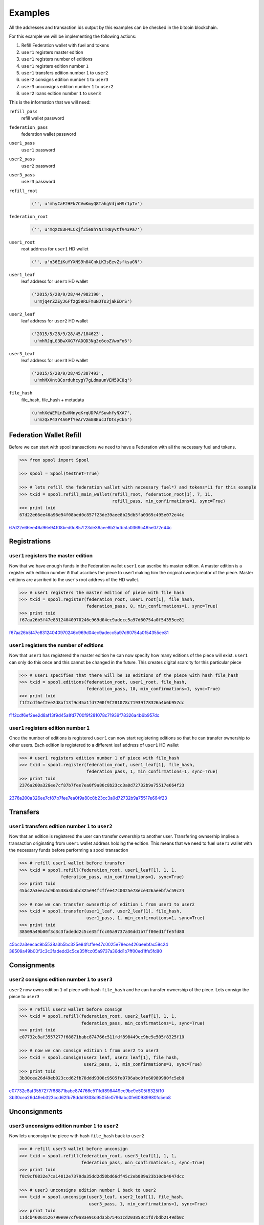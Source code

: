 Examples
========
All the addresses and transaction ids output by this examples can be checked
in the bitcoin blockchain.

For this example we will be implementing the following actions:

1. Refill Federation wallet with fuel and tokens
2. ``user1`` registers master edition
3. ``user1`` registers number of editions
4. ``user1`` registers edition number ``1``
5. ``user1`` transfers edition number ``1`` to ``user2``
6. ``user2`` consigns edition number ``1`` to ``user3``
7. ``user3`` unconsigns edition number ``1`` to ``user2``
8. ``user2`` loans edition number ``1`` to ``user3``

This is the information that we will need:

``refill_pass``
    refill wallet password

``federation_pass``
    federation wallet password

``user1_pass``
    ``user1`` password

``user2_pass``
    ``user2`` password

``user3_pass``
    ``user3`` password

``refill_root``
    .. code-block:: python
    
        ('', u'mhyCaF2HFk7CVwKmyQ8TahgVdjnHSr1pTv')

``federation_root``
    .. code-block:: python
        
        ('', u'mqXz83H4LCxjf2ie8hYNsTRByvtfV43Pa7')

``user1_root``
    root address for ``user1`` HD wallet

    .. code-block:: python
        
        ('', u'n36EiKuYYXNS9h84CnkLK3sEevZsfksaGN') 

``user1_leaf``
    leaf address for ``user1`` HD wallet
    
    .. code-block:: python
    
        ('2015/5/28/9/28/44/982190',
         u'mjq4rZZEyJGFfzg59RLFmuNJTo3jakEDrS')

``user2_leaf``
    leaf address for ``user2`` HD wallet

    .. code-block:: python
    
        ('2015/5/28/9/28/45/184623',
         u'mhRJqLG3BwXXG7YADQD3Ng3c6coZVwoFo6') 
    
``user3_leaf``
    leaf address for ``user3`` HD wallet

    .. code-block:: python
    
        ('2015/5/28/9/28/45/387493',
         u'mhMXXntQCorduhcygY7gLdmuunVEM59C8q') 

``file_hash``
    file_hash, file_hash + metadata

    .. code-block:: python
    
        (u'mhXeWEMLnEwVNnyqKrqUDPAYSuwhfyNXA7',
         u'mzQxP43Y4A6PfYeArV2mGBEucJfDtsyCk5')

 
.. .. code-block:: bash
..     
..     refill_pass:     <refill wallet password>
..     federation_pass: <federation wallet password>
..     user1_pass:      <user1 password>
..     user2_pass:      <user2 password>
..     user3_pass:      <user3 password>
..     refill_root:     ('', u'mhyCaF2HFk7CVwKmyQ8TahgVdjnHSr1pTv')
..     federation_root: ('', u'mqXz83H4LCxjf2ie8hYNsTRByvtfV43Pa7')
..     user1_root:      ('', u'n36EiKuYYXNS9h84CnkLK3sEevZsfksaGN') -> root address for user1 HD wallet
..     user1_leaf:      ('2015/5/28/9/28/44/982190', u'mjq4rZZEyJGFfzg59RLFmuNJTo3jakEDrS') -> leaf address for user1 HD wallet
..     user2_leaf:      ('2015/5/28/9/28/45/184623', u'mhRJqLG3BwXXG7YADQD3Ng3c6coZVwoFo6') -> leaf address for user2 HD wallet
..     user3_leaf:      ('2015/5/28/9/28/45/387493', u'mhMXXntQCorduhcygY7gLdmuunVEM59C8q') -> leaf address for user3 HD wallet
..     file_hash :      (u'mhXeWEMLnEwVNnyqKrqUDPAYSuwhfyNXA7', u'mzQxP43Y4A6PfYeArV2mGBEucJfDtsyCk5') -> file_hash file_hash+metadata


Federation Wallet Refill
------------------------
Before we can start with spool transactions we need to have a Federation with
all the necessary fuel and tokens.

.. code-block:: python

    >>> from spool import Spool

    >>> spool = Spool(testnet=True)

    >>> # lets refill the federation wallet with necessary fuel*7 and tokens*11 for this example
    >>> txid = spool.refill_main_wallet(refill_root, federation_root[1], 7, 11,
                                        refill_pass, min_confirmations=1, sync=True)
    >>> print txid
    67d22e66ee46a96e94f08bed0c857f23de39aee8b25db5fa0369c495e072e44c

`67d22e66ee46a96e94f08bed0c857f23de39aee8b25db5fa0369c495e072e44c`_

Registrations
-------------

``user1`` registers the master edition
^^^^^^^^^^^^^^^^^^^^^^^^^^^^^^^^^^^^^^
Now that we have enough funds in the Federation wallet ``user1`` can ascribe
his master edition. A master edition is a register with edition number ``0``
that ascribes the piece to user1 making him the original owner/creator of the
piece. Master editions are ascribed to the user's root address of the HD
wallet.

.. code-block:: python

    >>> # user1 registers the master edition of piece with file_hash
    >>> txid = spool.register(federation_root, user1_root[1], file_hash,
                              federation_pass, 0, min_confirmations=1, sync=True)
    >>> print txid
    f67aa26b5f47e83124040970246c969d04ec9adecc5a97d60754a0f54355ee81

`f67aa26b5f47e83124040970246c969d04ec9adecc5a97d60754a0f54355ee81`_

``user1`` registers the number of editions
^^^^^^^^^^^^^^^^^^^^^^^^^^^^^^^^^^^^^^^^^^
Now that ``user1`` has registered the master edition he can now specify how
many editions of the piece will exist. ``user1`` can only do this once and this
cannot be changed in the future. This creates digital scarcity for this
particular piece

.. code-block:: python

    >>> # user1 specifies that there will be 10 editions of the piece with hash file_hash
    >>> txid = spool.editions(federation_root, user1_root, file_hash,
                              federation_pass, 10, min_confirmations=1, sync=True)
    >>> print txid
    f1f2cdf6ef2ee2d8af13f9d45a1fd7700f9f281078c71939f78326a4b6b957dc

`f1f2cdf6ef2ee2d8af13f9d45a1fd7700f9f281078c71939f78326a4b6b957dc`_

``user1`` registers edition number ``1``
^^^^^^^^^^^^^^^^^^^^^^^^^^^^^^^^^^^^^^^^
Once the number of editions is registered ``user1`` can now start registering
editions so that he can transfer ownership to other users. Each edition is
registered to a different leaf address of ``user1`` HD wallet

.. code-block:: python
    
    >>> # user1 registers edition number 1 of piece with file_hash
    >>> txid = spool.register(federation_root, user1_leaf[1], file_hash,
                              federation_pass, 1, min_confirmations=1, sync=True)
    >>> print txid
    2376a200a326ee7cf87b7fee7ea0f9a80c8b23cc3a0d72732b9a75517e664f23

`2376a200a326ee7cf87b7fee7ea0f9a80c8b23cc3a0d72732b9a75517e664f23`_


Transfers
---------

``user1`` transfers edition number ``1`` to ``user2``
^^^^^^^^^^^^^^^^^^^^^^^^^^^^^^^^^^^^^^^^^^^^^^^^^^^^^^
Now that an edition is registered the user can transfer ownership to another
user. Transfering ownserhip implies a transaction originating from ``user1``
wallet address holding the edition. This means that we need to fuel ``user1``
wallet with the necessary funds before performing a spool transaction

.. code-block:: python

    >>> # refill user1 wallet before transfer
    >>> txid = spool.refill(federation_root, user1_leaf[1], 1, 1,
                    federation_pass, min_confirmations=1, sync=True)
    >>> print txid
    45bc2a3eecac9b5538a3b5bc325e94fcffee47c0025e78ece426aeebfac59c24

    >>> # now we can transfer ownserhip of edition 1 from user1 to user2
    >>> txid = spool.transfer(user1_leaf, user2_leaf[1], file_hash,
                              user1_pass, 1, min_confirmations=1, sync=True)
    >>> print txid
    38509a49b00f3c3c3fadedd2c5ce35ffcc05a9737a36dd1b7ff00ed1ffe5fd80

`45bc2a3eecac9b5538a3b5bc325e94fcffee47c0025e78ece426aeebfac59c24`_
`38509a49b00f3c3c3fadedd2c5ce35ffcc05a9737a36dd1b7ff00ed1ffe5fd80`_


Consignments
------------

``user2``  consigns edition number ``1`` to ``user3``
^^^^^^^^^^^^^^^^^^^^^^^^^^^^^^^^^^^^^^^^^^^^^^^^^^^^^
``user2`` now owns edition ``1`` of piece with hash ``file_hash`` and he can
transfer ownership of the piece. Lets consign the piece to ``user3``

.. code-block:: python
    
    >>> # refill user2 wallet before consign
    >>> txid = spool.refill(federation_root, user2_leaf[1], 1, 1,
                            federation_pass, min_confirmations=1, sync=True)
    >>> print txid
    e07732c8af3557277f68871babc874766c511fdf898449cc9be9e505f8325f10

    >>> # now we can consign edition 1 from user2 to user3
    >>> txid = spool.consign(user2_leaf, user3_leaf[1], file_hash,
                             user2_pass, 1, min_confirmations=1, sync=True)
    >>> print txid
    3b30cea26d49eb023ccd62fb78ddd9308c9505fe0796abc0fe60989980fc5eb8

`e07732c8af3557277f68871babc874766c511fdf898449cc9be9e505f8325f10`_
`3b30cea26d49eb023ccd62fb78ddd9308c9505fe0796abc0fe60989980fc5eb8`_


Unconsignments
--------------

``user3`` unconsigns edition number ``1`` to ``user2``
^^^^^^^^^^^^^^^^^^^^^^^^^^^^^^^^^^^^^^^^^^^^^^^^^^^^^^
Now lets unconsign the piece with hash ``file_hash`` back to ``user2``

.. code-block:: python

    >>> # refill user3 wallet before unconsign
    >>> txid = spool.refill(federation_root, user3_leaf[1], 1, 1,
                            federation_pass, min_confirmations=1, sync=True)
    >>> print txid
    f0c9cf0832e7ca14012e7379da35dd2d50bd66df45c2eb089a23b10db4047dcc

    >>> # user3 unconsigns edition number 1 back to user2
    >>> txid = spool.unconsign(user3_leaf, user2_leaf[1], file_hash,
                               user3_pass, 1, min_confirmations=1, sync=True)
    >>> print txid
    11dcb46061526790e0e7cf0a83e9163d35b75461cd203858c1fd7bdb2149db0c

`f0c9cf0832e7ca14012e7379da35dd2d50bd66df45c2eb089a23b10db4047dcc`_
`11dcb46061526790e0e7cf0a83e9163d35b75461cd203858c1fd7bdb2149db0c`_

Loans
-----

``user2`` loans edition number ``1`` to ``user3``
^^^^^^^^^^^^^^^^^^^^^^^^^^^^^^^^^^^^^^^^^^^^^^^^^
Now that ``user2`` owns the edition again lets loan it to ``user3`` from
15-05-22 to 15-05-23

.. code-block:: python

    >>> # refill user2 wallet before loan
    >>> txid = spool.refill(federation_root, user2_leaf[1], 1, 1,
                            federation_pass, min_confirmations=1, sync=True)
    >>> print txid
    087d85fd421db42c3efac5e6aa499edfe7386101b85314b44c86681a98c27832

    >>> # user2 loans edition number 1 to user3
    >>> txid = spool.loan(user2_leaf, user3_leaf[1], file_hash,
                          user2_pass, 1, '150522', '150523', min_confirmations=1, sync=True)
    >>> print txid
    6cc0066ee737a7104859328729cd10f8c5a5b64be3f4f8bfcab04f8a6aca4c56

`087d85fd421db42c3efac5e6aa499edfe7386101b85314b44c86681a98c27832`_
`6cc0066ee737a7104859328729cd10f8c5a5b64be3f4f8bfcab04f8a6aca4c56`_


.. _67d22e66ee46a96e94f08bed0c857f23de39aee8b25db5fa0369c495e072e44c: https://www.blocktrail.com/tBTC/tx/67d22e66ee46a96e94f08bed0c857f23de39aee8b25db5fa0369c495e072e44c)
.. _f67aa26b5f47e83124040970246c969d04ec9adecc5a97d60754a0f54355ee81: https://www.blocktrail.com/tBTC/tx/f67aa26b5f47e83124040970246c969d04ec9adecc5a97d60754a0f54355ee81
.. _f1f2cdf6ef2ee2d8af13f9d45a1fd7700f9f281078c71939f78326a4b6b957dc: https://www.blocktrail.com/tBTC/tx/f1f2cdf6ef2ee2d8af13f9d45a1fd7700f9f281078c71939f78326a4b6b957dc
.. _2376a200a326ee7cf87b7fee7ea0f9a80c8b23cc3a0d72732b9a75517e664f23: https://www.blocktrail.com/tBTC/tx/2376a200a326ee7cf87b7fee7ea0f9a80c8b23cc3a0d72732b9a75517e664f23
.. _45bc2a3eecac9b5538a3b5bc325e94fcffee47c0025e78ece426aeebfac59c24: https://www.blocktrail.com/tBTC/tx/45bc2a3eecac9b5538a3b5bc325e94fcffee47c0025e78ece426aeebfac59c24
.. _38509a49b00f3c3c3fadedd2c5ce35ffcc05a9737a36dd1b7ff00ed1ffe5fd80: https://www.blocktrail.com/tBTC/tx/38509a49b00f3c3c3fadedd2c5ce35ffcc05a9737a36dd1b7ff00ed1ffe5fd80
.. _e07732c8af3557277f68871babc874766c511fdf898449cc9be9e505f8325f10: https://www.blocktrail.com/tBTC/tx/e07732c8af3557277f68871babc874766c511fdf898449cc9be9e505f8325f10
.. _3b30cea26d49eb023ccd62fb78ddd9308c9505fe0796abc0fe60989980fc5eb8: https://www.blocktrail.com/tBTC/tx/3b30cea26d49eb023ccd62fb78ddd9308c9505fe0796abc0fe60989980fc5eb8
.. _f0c9cf0832e7ca14012e7379da35dd2d50bd66df45c2eb089a23b10db4047dcc: https://www.blocktrail.com/tBTC/tx/f0c9cf0832e7ca14012e7379da35dd2d50bd66df45c2eb089a23b10db4047dcc
.. _11dcb46061526790e0e7cf0a83e9163d35b75461cd203858c1fd7bdb2149db0c: https://www.blocktrail.com/tBTC/tx/11dcb46061526790e0e7cf0a83e9163d35b75461cd203858c1fd7bdb2149db0c
.. _087d85fd421db42c3efac5e6aa499edfe7386101b85314b44c86681a98c27832: https://www.blocktrail.com/tBTC/tx/087d85fd421db42c3efac5e6aa499edfe7386101b85314b44c86681a98c27832
.. _6cc0066ee737a7104859328729cd10f8c5a5b64be3f4f8bfcab04f8a6aca4c56: https://www.blocktrail.com/tBTC/tx/6cc0066ee737a7104859328729cd10f8c5a5b64be3f4f8bfcab04f8a6aca4c56
